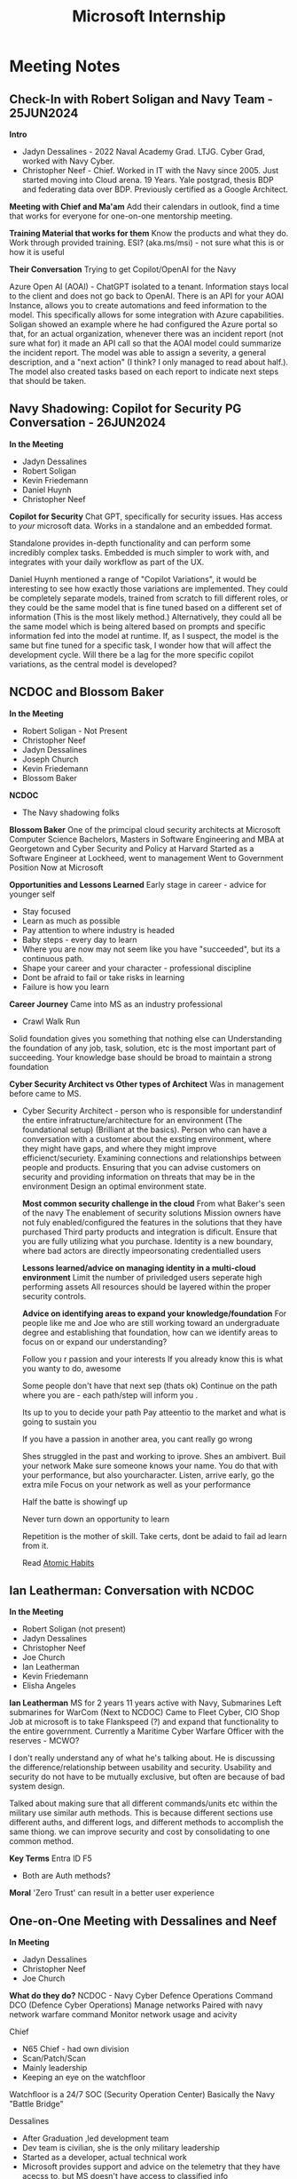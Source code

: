 :PROPERTIES:
:ID:       978dd04c-79e3-4153-9efc-54a03c0935ab
:END:
#+title: Microsoft Internship

* Meeting Notes
** Check-In with Robert Soligan and Navy Team - 25JUN2024

*Intro*
- Jadyn Dessalines - 2022 Naval Academy Grad. LTJG. Cyber Grad, worked with Navy Cyber. 
- Christopher Neef - Chief. Worked in IT with the Navy since 2005. Just started moving into Cloud arena. 19 Years. Yale postgrad, thesis BDP and federating data over BDP. Previously certified as a Google Architect.

*Meeting with Chief and Ma'am*
Add their calendars in outlook, find a time that works for everyone for one-on-one mentorship meeting.

*Training Material that works for them*
Know the products and what they do.
Work through provided training.
ESI? (aka.ms/msi) - not sure what this is or how it is useful

*Their Conversation*
Trying to get Copilot/OpenAI for the Navy

Azure Open AI (AOAI) - ChatGPT isolated to a tenant. Information stays local to the client and does not go back to OpenAI.
There is an API for your AOAI Instance, allows you to create automations and feed information to the model.
This specifically allows for some integration with Azure capabilities. Soligan showed an example where he had configured the Azure portal so that, for an actual organization, whenever there was an incident report (not sure what for) it made an API call so that the AOAI model could summarize the incident report. The model was able to assign a severity, a general description, and a "next action" (I think? I only managed to read about half.). The model also created tasks based on each report to indicate next steps that should be taken.
** Navy Shadowing: Copilot for Security PG Conversation - 26JUN2024
*In the Meeting*
- Jadyn Dessalines
- Robert Soligan
- Kevin Friedemann
- Daniel Huynh
- Christopher Neef

*Copilot for Security*
Chat GPT, specifically for security issues. Has access to /your/ microsoft data.
Works in a standalone and an embedded format.

Standalone provides in-depth functionality and can perform some incredibly complex tasks.
Embedded is much simpler to work with, and integrates with your daily workflow as part of the UX.

Daniel Huynh mentioned a range of "Copilot Variations", it would be interesting to see how exactly those variations are implemented. They could be completely separate models, trained from scratch to fill different roles, or they could be the same model that is fine tuned based on a different set of information (This is the most likely method.) Alternatively, they could all be the same model which is being altered based on prompts and specific information fed into the model at runtime. If, as I suspect, the model is the same but fine tuned for a specific task, I wonder how that will affect the development cycle. Will there be a lag for the more specific copilot variations, as the central model is developed?
** NCDOC and Blossom Baker
*In the Meeting*
- Robert Soligan - Not Present
- Christopher Neef
- Jadyn Dessalines
- Joseph Church
- Kevin Friedemann
- Blossom Baker

*NCDOC*
-  The Navy shadowing folks

*Blossom Baker*
One of the primcipal cloud security architects at Microsoft
Computer Science Bachelors, Masters in Software Engineering and MBA at Georgetown and Cyber Security and Policy at Harvard
Started as a Software Engineer at Lockheed, went to management
Went to Government Position
Now at Microsoft

*Opportunities and Lessons Learned*
Early stage in career - advice for younger self
- Stay focused
- Learn as much as possible
- Pay attention to where industry is headed
- Baby steps - every day to learn
- Where you are now may not seem like you have "succeeded", but its a continuous path.
- Shape your career and your character - professional discipline
- Dont be afraid to fail or take risks in learning
- Failure is how you learn


*Career Journey*
Came into MS as an industry professional
- Crawl Walk Run
Solid foundation gives you something that nothing else can
Understanding the foundation of any job, task, solution, etc is the most important part of succeeding.
Your knowledge base should be broad to maintain a strong foundation

*Cyber Security Architect vs Other types of Architect*
Was in management before came to MS.
- Cyber Security Architect - person who is responsible for understandinf the entire infratructure/architecture for an environment (The foundational setup) (Brilliant at the basics).
  Person who can have a conversation with a customer about the exsting environment, where they might have gaps, and where they might improve efficienct/securiety.
  Examining connections and relationships between people and products.
  Ensuring that you can advise customers on security and providing information on threats that may be in the environment
  Design an optimal environment state.

  *Most common security challenge in the cloud*
  From what Baker's seen of the navy
  The enablement of security solutions
  Mission owners have not fuly enabled/configured the features in the solutions that they have purchased
  Third party products and integration is dificult.
  Ensure that you are fully utilizing what you purchase.
  Identity is a new boundary, where bad actors are directly impeorsonating credentialled users

  *Lessons learned/advice on managing identity in a multi-cloud environment*
  Limit the number of priviledged users
  seperate high performing assets
  All resources should be layered within the proper security controls.

  *Advice on identifying areas to expand your knowledge/foundation*
  For people like me and Joe who are still working toward an undergraduate degree and establishing that foundation, how can we identify areas to focus on or expand our understanding?

  Follow you r passion and your interests
  If you already know this is what you wanty to do, awesome

  Some people don't have that next sep (thats ok)
  Continue on the path where you are - each path/step will inform you .

  Its up to you to decide your path
  Pay atteentio to the market and what is going to sustain you

  If you have a passion in another area, you cant really go wrong

  Shes struggled in the past and working to iprove. Shes an ambivert. Buil your network
  Make sure someone knows your name.
  You do that with your performance, but also yourcharacter.
  Listen, arrive early, go the extra mile
  Focus on your network as well as your performance

  Half the batte is showingf up

  Never turn down an opportunity to learn

  Repetition is the mother of skill. Take certs, dont be adaid to fail ad learn from it.

  Read [[id:9c358a35-236c-490d-bffb-7dd57eb4d992][Atomic Habits]]
  
** Ian Leatherman: Conversation with NCDOC
*In the Meeting*
- Robert Soligan (not present)
- Jadyn Dessalines
- Christopher Neef
- Joe Church
- Ian Leatherman
- Kevin Friedemann
- Elisha Angeles


*Ian Leatherman*
MS for 2 years
11 years active with Navy, Submarines
Left submarines for WarCom (Next to NCDOC)
Came to Fleet Cyber, CIO Shop
Job at microsoft is to take Flankspeed (?) and expand that functionality to the entire government.
Currently a Maritime Cyber Warfare Officer with the reserves - MCWO?

I don't really understand any of what he's talking about. He is discussing the difference/relationship between usability and security.
Usability and security do not have to be mutually exclusive, but often are because of bad system design.

Talked about making sure that all different commands/units etc within the military use similar auth methods. This is because different sections use different auths, and different logs, and different methods to accomplish the same thiong. we can improve security and cost by consolidating to one common method.

*Key Terms*
Entra ID
F5
- Both are Auth methods?


*Moral*
'Zero Trust' can result in a better user experience

** One-on-One Meeting with Dessalines and Neef
*In Meeting*
- Jadyn Dessalines
- Christopher Neef
- Joe Church

*What do they do?*
NCDOC - Navy Cyber Defence Operations Command
DCO (Defence Cyber Operations)
Manage networks
Paired with navy network warfare command
Monitor network usage and acivity

Chief
- N65 Chief - had own division
- Scan/Patch/Scan
- Mainly leadership
- Keeping an eye on the watchfloor


Watchfloor is a 24/7 SOC (Security Operation Center)
Basically the Navy "Battle Bridge"

Dessalines
- After Graduation ,led development team
- Dev team is civilian, she is the only military leadership
- Started as a developer, actual technical work
- Microsoft provides support and advice on the telemetry that they have acecss to, but MS doesn't have access to classified info


Goal is to move the entire navy to the cloud and fuly implement 'Zero Trust'
IL - Impact Level
- IL1 -  IL4 Commercially available cloud
- IL5 CUI (Navy Standard for unclass)
- IL6 Secret
- IL7 TS

Check in regularly with those under you
- Know them, their family
- Be involved with everyone under you
- Dessalines does weekly meetinfs with every sailor under her to check in on what they are doing for their professiopnal development


* Notable Links
aka.ms/discounts
aka.ms/ESI






